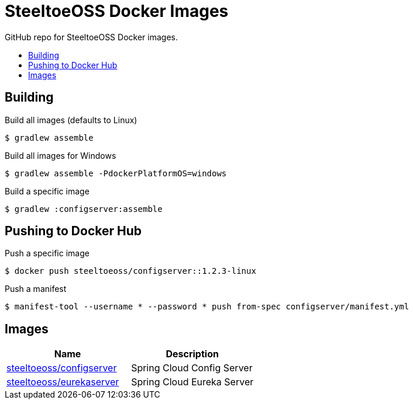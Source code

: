 = SteeltoeOSS Docker Images
:toc: preamble
:toclevels: 1
:!toc-title:
:linkattrs:

GitHub repo for SteeltoeOSS Docker images.

== Building

.Build all images (defaults to Linux)
----
$ gradlew assemble
----

.Build all images for Windows
----
$ gradlew assemble -PdockerPlatformOS=windows
----

.Build a specific image
----
$ gradlew :configserver:assemble
----

== Pushing to Docker Hub

.Push a specific image
----
$ docker push steeltoeoss/configserver::1.2.3-linux
----

.Push a manifest
----
$ manifest-tool --username * --password * push from-spec configserver/manifest.yml
----

== Images

|===
|Name |Description

|link:configserver/[steeltoeoss/configserver]
| Spring Cloud Config Server

|link:eurekaserver/[steeltoeoss/eurekaserver]
| Spring Cloud Eureka Server

|===
